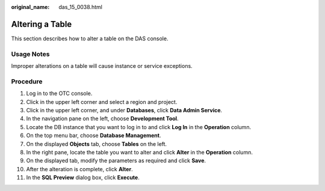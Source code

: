 :original_name: das_15_0038.html

.. _das_15_0038:

Altering a Table
================

This section describes how to alter a table on the DAS console.

Usage Notes
-----------

Improper alterations on a table will cause instance or service exceptions.

Procedure
---------

#. Log in to the OTC console.
#. Click |image1| in the upper left corner and select a region and project.
#. Click |image2| in the upper left corner, and under **Databases**, click **Data Admin Service**.
#. In the navigation pane on the left, choose **Development Tool**.
#. Locate the DB instance that you want to log in to and click **Log In** in the **Operation** column.
#. On the top menu bar, choose **Database Management**.
#. On the displayed **Objects** tab, choose **Tables** on the left.
#. In the right pane, locate the table you want to alter and click **Alter** in the **Operation** column.
#. On the displayed tab, modify the parameters as required and click **Save**.
#. After the alteration is complete, click **Alter**.
#. In the **SQL Preview** dialog box, click **Execute**.

.. |image1| image:: /_static/images/en-us_image_0000001694653209.png
.. |image2| image:: /_static/images/en-us_image_0000001694653201.png
